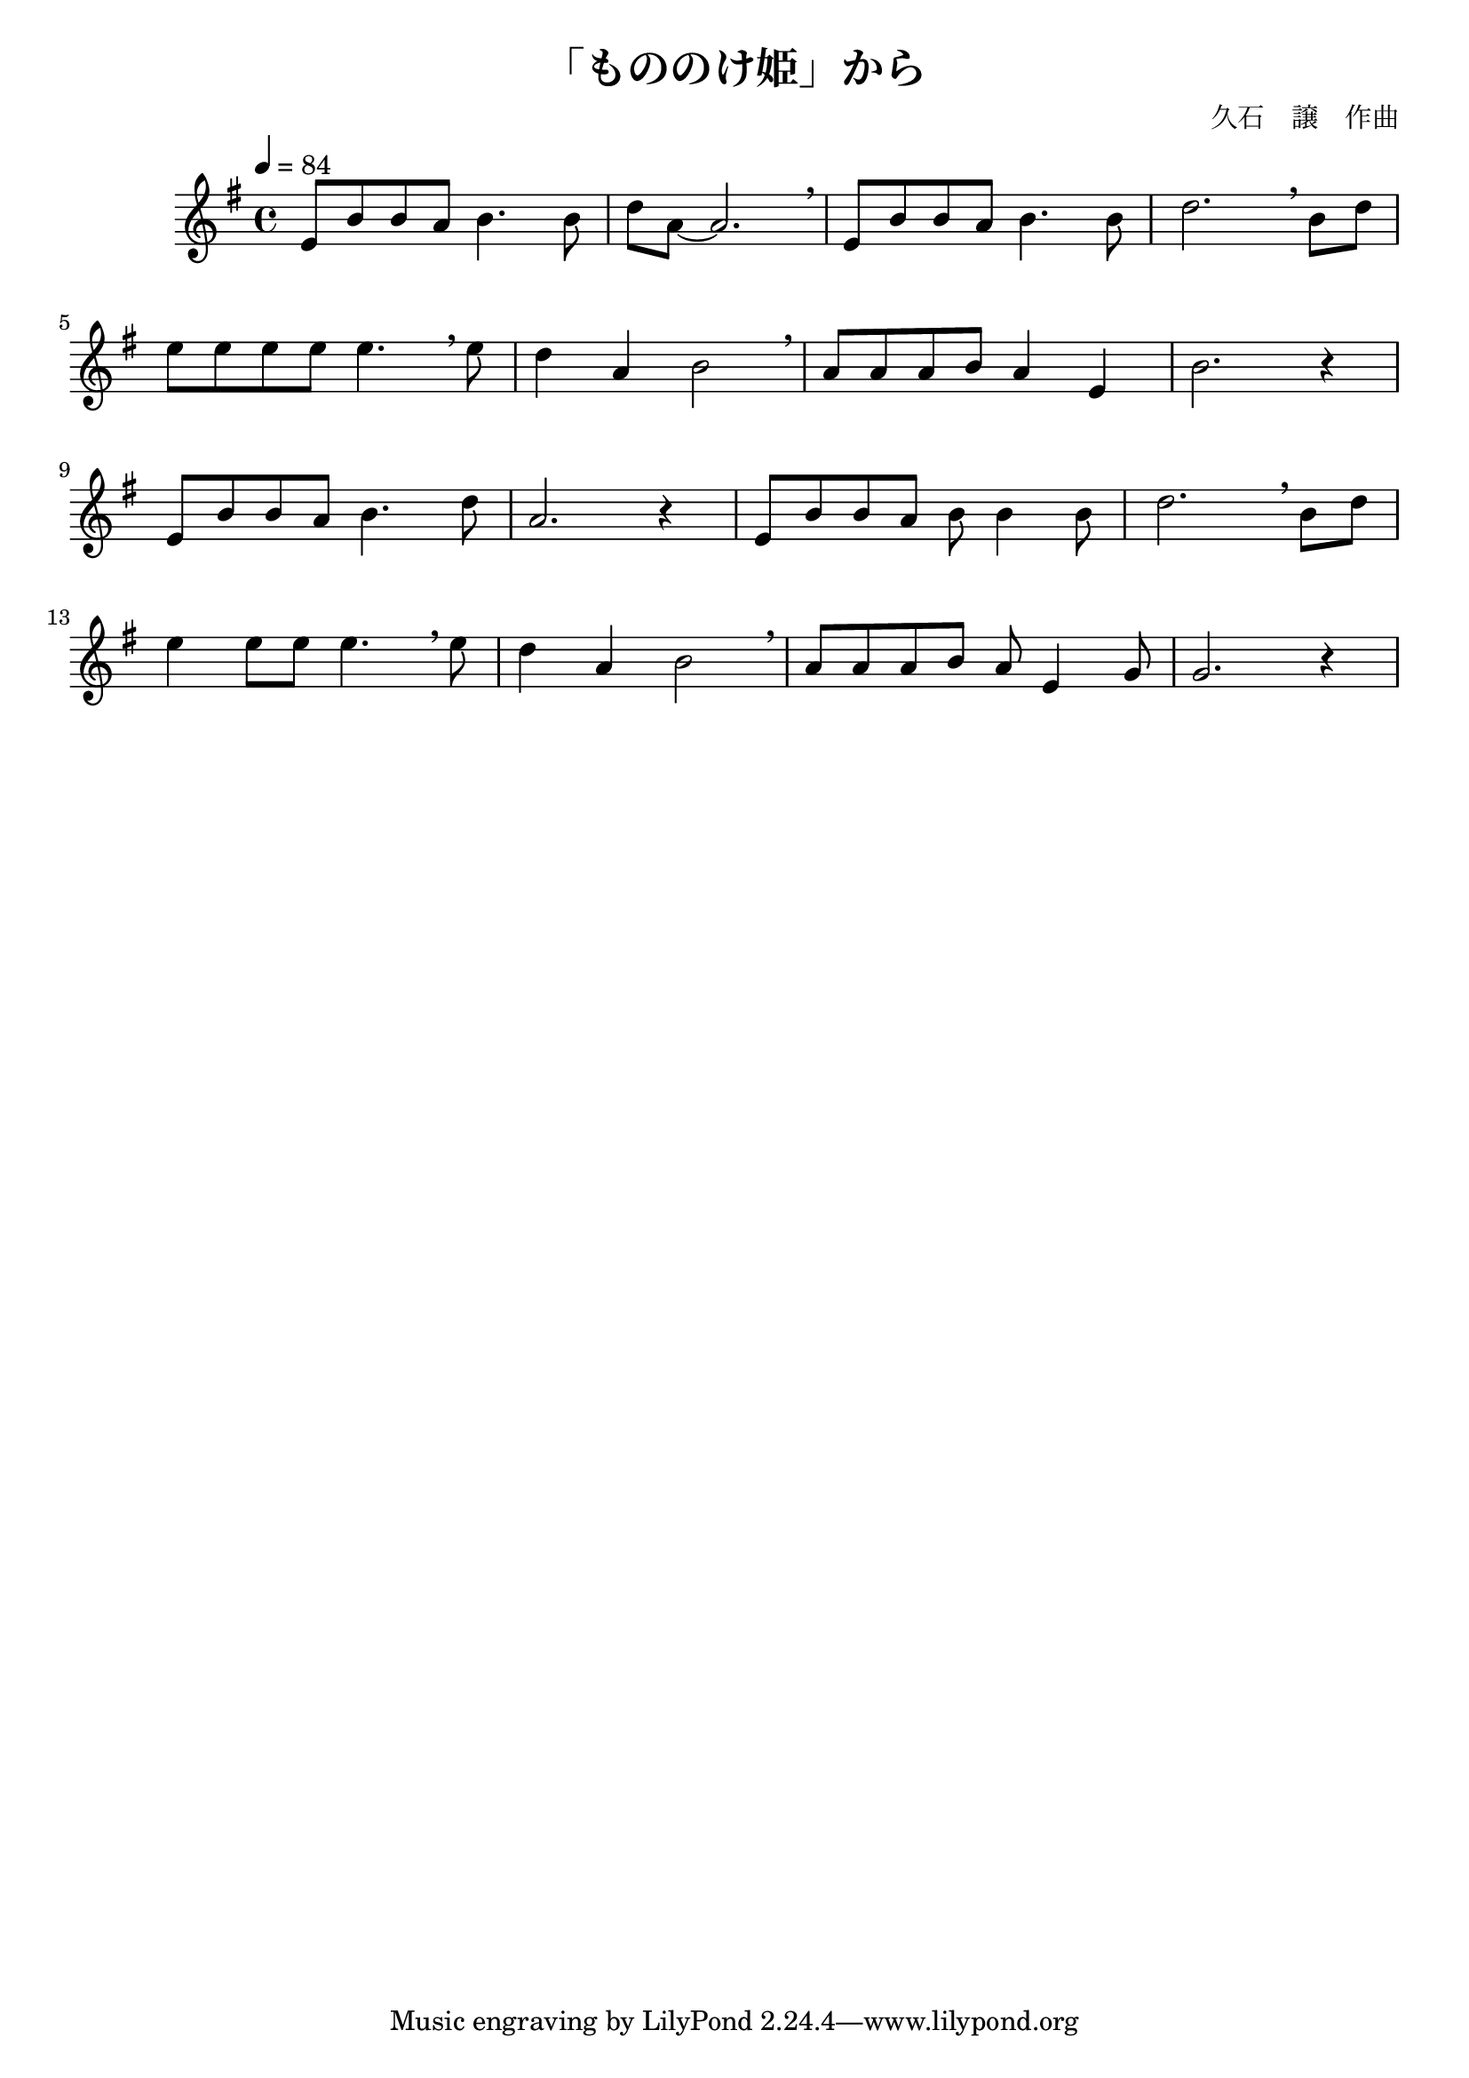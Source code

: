 \header {
  title = "「もののけ姫」から"
  composer = "久石　譲　作曲"
}

\score {
  \relative c' {
\tempo 4=84
\key g \major
\time 4/4
    e8 b' b a b4. b8 | d8 a ~ a2. \breathe |
    e8 b' b a b4. b8 | d2. \breathe b8 d |
    \break
    e8 e e e e4. \breathe e8 | d4 a4 b2 \breathe |
    a8 a a b a4 e | b'2. r4 |
    \break
    e,8 b' b a b4. d8 | a2. r4 |
    e8 b' b a b8 b4 b8 | d2. \breathe b8 d |
    \break
    e4 e8 e e4. \breathe e8 | d4 a b2 \breathe |
    a8 a a b a e4 g8 | g2. r4 |
   }

  \layout {}
  \midi {}
}
